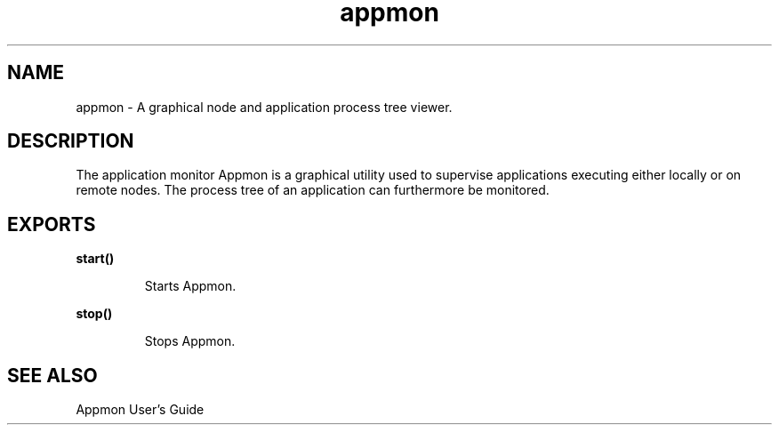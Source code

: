 .TH appmon 3 "appmon 2.1.13" "Ericsson AB" "Erlang Module Definition"
.SH NAME
appmon \- A graphical node and application process tree viewer.
.SH DESCRIPTION
.LP
The application monitor Appmon is a graphical utility used to supervise applications executing either locally or on remote nodes\&. The process tree of an application can furthermore be monitored\&.
.SH EXPORTS
.LP
.B
start()
.br
.RS
.LP
Starts Appmon\&.
.RE
.LP
.B
stop()
.br
.RS
.LP
Stops Appmon\&.
.RE
.SH "SEE ALSO"

.LP
Appmon User\&'s Guide